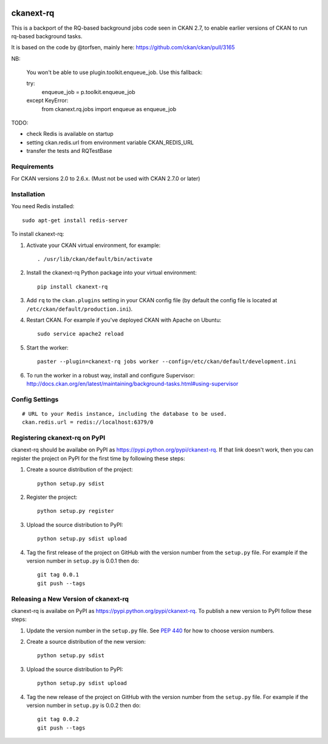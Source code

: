 .. You should enable this project on travis-ci.org and coveralls.io to make
   these badges work. The necessary Travis and Coverage config files have been
   generated for you.

.. image:: https://travis-ci.org/davidread/ckanext-rq.svg?branch=master
    :target: https://travis-ci.org/davidread/ckanext-rq

.. image:: https://coveralls.io/repos/davidread/ckanext-rq/badge.svg
  :target: https://coveralls.io/r/davidread/ckanext-rq

.. image:: https://pypip.in/download/ckanext-rq/badge.svg
    :target: https://pypi.python.org/pypi//ckanext-rq/
    :alt: Downloads

.. image:: https://pypip.in/version/ckanext-rq/badge.svg
    :target: https://pypi.python.org/pypi/ckanext-rq/
    :alt: Latest Version

.. image:: https://pypip.in/py_versions/ckanext-rq/badge.svg
    :target: https://pypi.python.org/pypi/ckanext-rq/
    :alt: Supported Python versions

.. image:: https://pypip.in/status/ckanext-rq/badge.svg
    :target: https://pypi.python.org/pypi/ckanext-rq/
    :alt: Development Status

.. image:: https://pypip.in/license/ckanext-rq/badge.svg
    :target: https://pypi.python.org/pypi/ckanext-rq/
    :alt: License

=============
ckanext-rq
=============

This is a backport of the RQ-based background jobs code seen in CKAN 2.7, to
enable earlier versions of CKAN to run rq-based background tasks.

It is based on the code by @torfsen, mainly here: https://github.com/ckan/ckan/pull/3165

NB:

  You won't be able to use plugin.toolkit.enqueue_job. Use this fallback:

  try:
    enqueue_job = p.toolkit.enqueue_job
  except KeyError:
    from ckanext.rq.jobs import enqueue as enqueue_job


TODO:

* check Redis is available on startup
* setting ckan.redis.url from environment variable CKAN_REDIS_URL
* transfer the tests and RQTestBase

------------
Requirements
------------

For CKAN versions 2.0 to 2.6.x. (Must not be used with CKAN 2.7.0 or later)

------------
Installation
------------

You need Redis installed::

    sudo apt-get install redis-server

To install ckanext-rq:

1. Activate your CKAN virtual environment, for example::

     . /usr/lib/ckan/default/bin/activate

2. Install the ckanext-rq Python package into your virtual environment::

     pip install ckanext-rq

3. Add ``rq`` to the ``ckan.plugins`` setting in your CKAN
   config file (by default the config file is located at
   ``/etc/ckan/default/production.ini``).

4. Restart CKAN. For example if you've deployed CKAN with Apache on Ubuntu::

     sudo service apache2 reload

5. Start the worker::

     paster --plugin=ckanext-rq jobs worker --config=/etc/ckan/default/development.ini

6. To run the worker in a robust way, install and configure Supervisor: http://docs.ckan.org/en/latest/maintaining/background-tasks.html#using-supervisor

---------------
Config Settings
---------------

::

    # URL to your Redis instance, including the database to be used.
    ckan.redis.url = redis://localhost:6379/0


.. ------------------------
.. Development Installation
.. ------------------------

.. To install ckanext-rq for development, activate your CKAN virtualenv and
.. do::

..     git clone https://github.com/davidread/ckanext-rq.git
..     cd ckanext-rq
..     python setup.py develop
..     pip install -r dev-requirements.txt


.. -----------------
.. Running the Tests
.. -----------------

.. To run the tests, do::

..     nosetests --nologcapture --with-pylons=test.ini

.. To run the tests and produce a coverage report, first make sure you have
.. coverage installed in your virtualenv (``pip install coverage``) then run::

..     nosetests --nologcapture --with-pylons=test.ini --with-coverage --cover-package=ckanext.rq --cover-inclusive --cover-erase --cover-tests


---------------------------------
Registering ckanext-rq on PyPI
---------------------------------

ckanext-rq should be availabe on PyPI as
https://pypi.python.org/pypi/ckanext-rq. If that link doesn't work, then
you can register the project on PyPI for the first time by following these
steps:

1. Create a source distribution of the project::

     python setup.py sdist

2. Register the project::

     python setup.py register

3. Upload the source distribution to PyPI::

     python setup.py sdist upload

4. Tag the first release of the project on GitHub with the version number from
   the ``setup.py`` file. For example if the version number in ``setup.py`` is
   0.0.1 then do::

       git tag 0.0.1
       git push --tags


----------------------------------------
Releasing a New Version of ckanext-rq
----------------------------------------

ckanext-rq is availabe on PyPI as https://pypi.python.org/pypi/ckanext-rq.
To publish a new version to PyPI follow these steps:

1. Update the version number in the ``setup.py`` file.
   See `PEP 440 <http://legacy.python.org/dev/peps/pep-0440/#public-version-identifiers>`_
   for how to choose version numbers.

2. Create a source distribution of the new version::

     python setup.py sdist

3. Upload the source distribution to PyPI::

     python setup.py sdist upload

4. Tag the new release of the project on GitHub with the version number from
   the ``setup.py`` file. For example if the version number in ``setup.py`` is
   0.0.2 then do::

       git tag 0.0.2
       git push --tags
